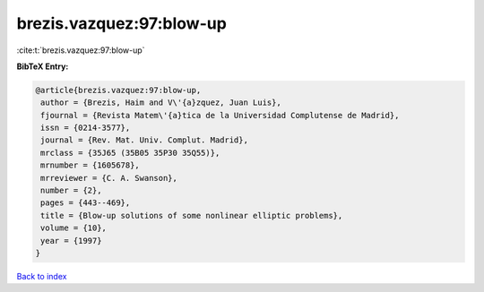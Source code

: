 brezis.vazquez:97:blow-up
=========================

:cite:t:`brezis.vazquez:97:blow-up`

**BibTeX Entry:**

.. code-block:: bibtex

   @article{brezis.vazquez:97:blow-up,
    author = {Brezis, Haim and V\'{a}zquez, Juan Luis},
    fjournal = {Revista Matem\'{a}tica de la Universidad Complutense de Madrid},
    issn = {0214-3577},
    journal = {Rev. Mat. Univ. Complut. Madrid},
    mrclass = {35J65 (35B05 35P30 35Q55)},
    mrnumber = {1605678},
    mrreviewer = {C. A. Swanson},
    number = {2},
    pages = {443--469},
    title = {Blow-up solutions of some nonlinear elliptic problems},
    volume = {10},
    year = {1997}
   }

`Back to index <../By-Cite-Keys.html>`_
